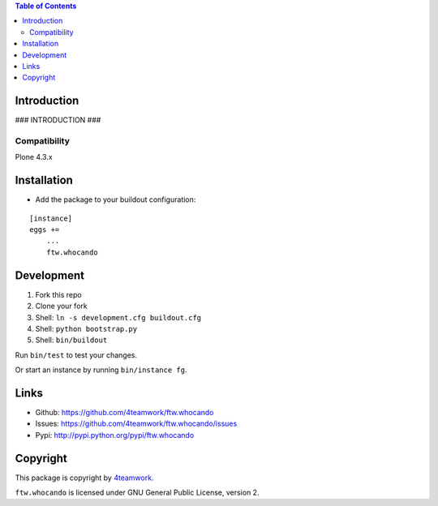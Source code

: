 .. contents:: Table of Contents


Introduction
============

### INTRODUCTION ###

Compatibility
-------------

Plone 4.3.x


Installation
============

- Add the package to your buildout configuration:

::

    [instance]
    eggs +=
        ...
        ftw.whocando


Development
===========

1. Fork this repo
2. Clone your fork
3. Shell: ``ln -s development.cfg buildout.cfg``
4. Shell: ``python bootstrap.py``
5. Shell: ``bin/buildout``

Run ``bin/test`` to test your changes.

Or start an instance by running ``bin/instance fg``.


Links
=====

- Github: https://github.com/4teamwork/ftw.whocando
- Issues: https://github.com/4teamwork/ftw.whocando/issues
- Pypi: http://pypi.python.org/pypi/ftw.whocando


Copyright
=========

This package is copyright by `4teamwork <http://www.4teamwork.ch/>`_.

``ftw.whocando`` is licensed under GNU General Public License, version 2.
